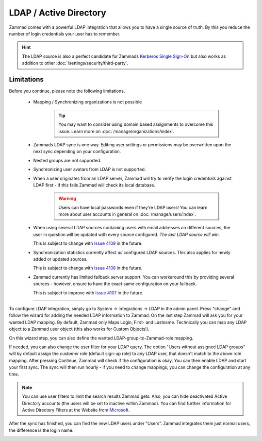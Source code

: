 LDAP / Active Directory
=======================

Zammad comes with a powerful LDAP integration that allows you to have a single
source of truth. By this you reduce the number of login credentials your user
has to remember.

.. hint::

   The LDAP source is also a perfect candidate for Zammads
   `Kerberos Single Sign-On`_ but also works as addition to other
   :doc:`/settings/security/third-party`.

.. _Kerberos Single Sign-On:
   https://docs.zammad.org/en/latest/appendix/single-sign-on.html

.. FIGURE

Limitations
-----------

Before you continue, please note the following limitations.

   * Mapping / Synchronizing organizations is not possible

        .. tip::

           You may want to consider using domain based assignments to overcome
           this issue. Learn more on :doc:`/manage/organizations/index`.

   * Zammads LDAP sync is one way. Editing user settings or permissions may be
     overwritten upon the next sync depending on your configuration.
   * Nested groups are not supported.
   * Synchronizing user avatars from LDAP is not supported.
   * When a user originates from an LDAP server, Zammad will try to verify the
     login credentials against LDAP first - if this fails Zammad will check its
     local database.

        .. warning::

           Users can have local passwords even if they're LDAP users!
           You can learn more about user accounts in general on
           :doc:`/manage/users/index`.

   * When using several LDAP sources containing users with email addresses
     on different sources, the user in question will be updated with every
     source configured. *The last LDAP source will win.*

     This is subject to change with `Issue 4109`_ in the future.
   * Synchronization statistics currently affect *all* configured LDAP sources.
     This also applies for newly added or updated sources.

     This is subject to change with `Issue 4108`_ in the future.
   * Zammad currently has limited fallback server support. You can workaround
     this by providing several sources - however, ensure to have the exact same
     configuration on your fallback.

     This is subject to improve with `Issue 4107`_ in the future.

.. _Issue 4107: https://github.com/zammad/zammad/issues/4107
.. _Issue 4108: https://github.com/zammad/zammad/issues/4108
.. _Issue 4109: https://github.com/zammad/zammad/issues/4109



--------------------------------------------------------------------------------


To configure LDAP integration, simply go to System -> Integrations -> LDAP in the admin panel.
Press "change" and follow the wizard for adding the needed LDAP information to Zammad.
On the last step Zammad will ask you for your wanted LDAP mapping. By default, Zammad only Maps Login, First- and Lastname.
Technically you can map any LDAP object to a Zammad user object (this also works for Custom Objects!).

On this wizard step, you can also define the wanted LDAP-group-to-Zammad-role mapping.

If needed, you can also change the user filter for your LDAP query. The option "Users without assigned LDAP groups" will by default assign the *customer* role
(default sign-up role) to any LDAP user, that doesn't match to the above role mapping. After pressing Continue, Zammad will check if the configuration is okay.
You can then enable LDAP and start your first sync. The sync will then run hourly - if you need to change mappings, you can change the configuration at any time.

.. image:: /images/system/integrations/ldap/1.jpg

.. note:: You can use user filters to limit the search results Zammad gets. Also, you can hide deactivated Active Directory accounts (the users will be set to inactive within Zammad).
   You can find further information for Active Directory Filters at the Website from Microsoft_.

.. _Microsoft: https://blogs.msdn.microsoft.com/muaddib/2008/10/08/how-to-query-individual-properties-of-the-useraccountcontrol-active-directory-user-property-using-ldap/

After the sync has finished, you can find the new LDAP users under "Users". Zammad integrates them just normal users, the difference is the login name.

.. image:: /images/system/integrations/ldap/2.jpg
